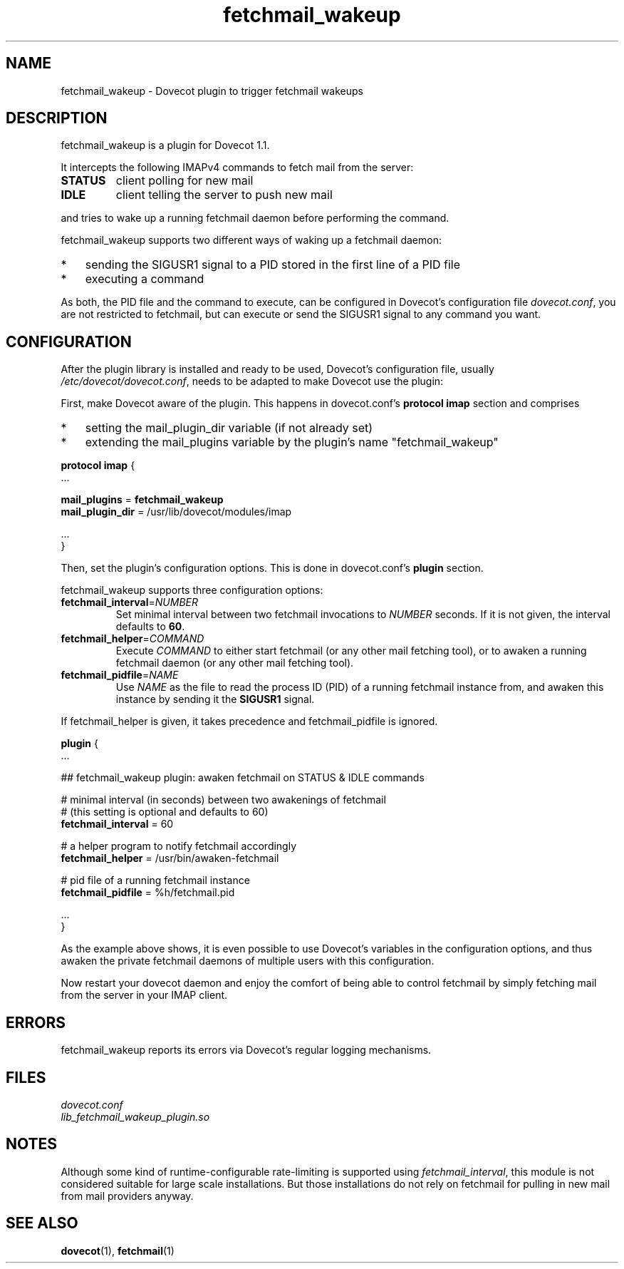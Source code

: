 .TH fetchmail_wakeup 7 "25 July 2009" "" "Dovecot Plugins"

.SH NAME
fetchmail_wakeup \- Dovecot plugin to trigger fetchmail wakeups

.SH DESCRIPTION
fetchmail_wakeup is a plugin for Dovecot 1.1.
.PP
It intercepts the following IMAPv4 commands to fetch mail from the server:
.TP
.B STATUS
client polling for new mail
.TP
.B IDLE
client telling the server to push new mail
.PP
and tries to wake up a running fetchmail daemon before performing
the command.
.PP
fetchmail_wakeup supports two different ways of waking up a fetchmail
daemon:
.TP 3
*
sending the SIGUSR1 signal to a PID stored in the first line of a PID file
.TP
*
executing a command
.PP
As both, the PID file and the command to execute, can be configured in
Dovecot's configuration file \fIdovecot.conf\fP, you are not restricted to
fetchmail, but can execute or send the SIGUSR1 signal to any command you want.


.SH CONFIGURATION
After the plugin library is installed and ready to be used, Dovecot's
configuration file, usually \fI/etc/dovecot/dovecot.conf\fP, needs to be adapted
to make Dovecot use the plugin:

First, make Dovecot aware of the plugin.
This happens in dovecot.conf's \fBprotocol imap\fP section and comprises
.TP 3
*
setting the mail_plugin_dir variable (if not already set)
.TP
*
extending the mail_plugins variable by the plugin's name "fetchmail_wakeup"
.PP
.nf
\fBprotocol imap\fP {
    ...

    \fBmail_plugins\fP = \fBfetchmail_wakeup\fP
    \fBmail_plugin_dir\fP = /usr/lib/dovecot/modules/imap

    ...
}
.fi
.PP
Then, set the plugin's configuration options.
This is done in dovecot.conf's \fBplugin\fP section.

fetchmail_wakeup supports three configuration options:
.TP
.BR fetchmail_interval = \fINUMBER\fP
Set minimal interval between two fetchmail invocations to \fINUMBER\fP seconds.
If it is not given, the interval defaults to \fB60\fP.
.TP
.BR fetchmail_helper = \fICOMMAND\fP
Execute \fICOMMAND\fP to either start fetchmail (or any other mail fetching tool),
or to awaken a running fetchmail daemon (or any other mail fetching tool).
.TP
.BR fetchmail_pidfile = \fINAME\fP
Use \fINAME\fP as the file to read the process ID (PID) of a running fetchmail
instance from, and awaken this instance by sending it the \fBSIGUSR1\fP signal.
.PP
If fetchmail_helper is given, it takes precedence and fetchmail_pidfile
is ignored.
.PP
.nf
\fBplugin\fP {
    ...

    ## fetchmail_wakeup plugin: awaken fetchmail on STATUS & IDLE commands

    # minimal interval (in seconds) between two awakenings of fetchmail
    # (this setting is optional and defaults to 60)
    \fBfetchmail_interval\fP = 60

    # a helper program to notify fetchmail accordingly
    \fBfetchmail_helper\fP = /usr/bin/awaken-fetchmail

    # pid file of a running fetchmail instance
    \fBfetchmail_pidfile\fP = %h/fetchmail.pid

    ...
}
.fi
.PP
As the example above shows, it is even possible to use Dovecot's variables
in the configuration options, and thus awaken the private fetchmail daemons
of multiple users with this configuration.
.PP
Now restart your dovecot daemon and enjoy the comfort of being able to control
fetchmail by simply fetching mail from the server in your IMAP client.


.SH ERRORS
fetchmail_wakeup reports its errors via Dovecot's regular logging mechanisms.

.SH FILES
.I dovecot.conf
.br
.I lib_fetchmail_wakeup_plugin.so


.SH NOTES
Although some kind of runtime-configurable rate-limiting is supported
using \fIfetchmail_interval\fP,
this module is not considered suitable for large scale installations.
But those installations do not rely on fetchmail for pulling in
new mail from mail providers anyway.


.SH SEE ALSO
.BR dovecot (1),
.BR fetchmail (1)


